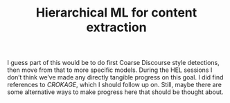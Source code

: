 #+title: Hierarchical ML for content extraction

I guess part of this would be to do first Coarse Discourse style
detections, then move from that to more specific models.  During the
HEL sessions I don’t think we’ve made any directly tangible progress
on this goal.  I did find references to /CROKAGE/, which I should follow
up on.  Still, maybe there are some alternative ways to make progress
here that should be thought about.

* Navigation                                                       :noexport:

HEL topic: [[file:../20200905131027-information_extraction_from_so_q_a_items.org][Information extraction from SO Q&A items]]

Next: [[file:active_inference_bootcamp.org][Active Inference bootcamp]]
